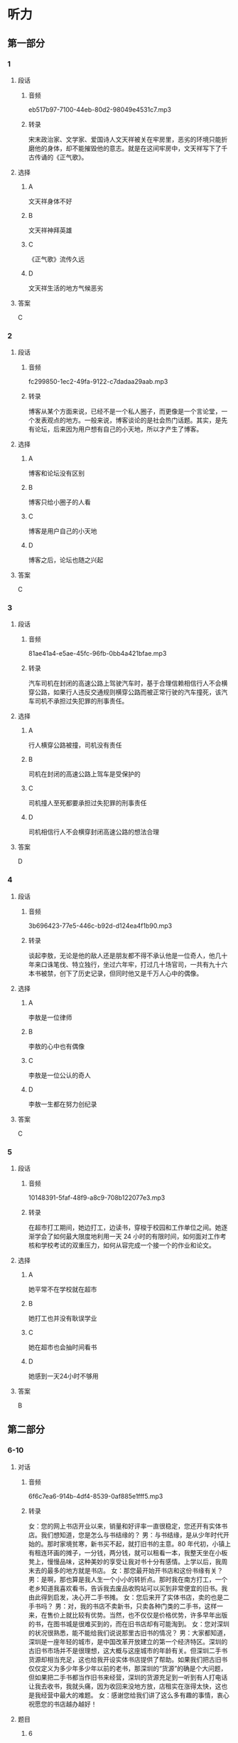 * 听力
** 第一部分
*** 1
:PROPERTIES:
:ID: 9f781689-6327-4555-bd6c-af6c2bfd95f7
:EXPORT-ID: 6e4af68c-3365-49d9-bfcc-70d2ee989ab7
:END:
**** 段话
***** 音频
eb517b97-7100-44eb-80d2-98049e4531c7.mp3
***** 转录
宋末政治家、文学家、爱国诗人文天祥被关在牢房里，恶劣的环境只能折磨他的身体，却不能摧毁他的意志。就是在这间牢房中，文天祥写下了千古传诵的《正气歌》。
**** 选择
***** A
文天祥身体不好
***** B
文天祥神拜英雄
***** C
《正气歌》流传久远
***** D
文天祥生活的地方气候恶劣
**** 答案
C
*** 2
:PROPERTIES:
:ID: b71a0f76-9da0-4b1a-ab9b-9b47577f7f17
:EXPORT-ID: 6e4af68c-3365-49d9-bfcc-70d2ee989ab7
:END:
**** 段话
***** 音频
fc299850-1ec2-49fa-9122-c7dadaa29aab.mp3
***** 转录
博客从某个方面来说，已经不是一个私人圈子，而更像是一个言论堂，一个发表观点的地方。一般来说，博客谈论的是社会热门话题。其实，是先有论坛，后来因为用户想有自己的小天地，所以才产生了博客。
**** 选择
***** A
博客和论坛没有区别
***** B
博客只给小圈子的人看
***** C
博客是用户自己的小天地
***** D
博客之后，论坛也随之兴起
**** 答案
C
*** 3
:PROPERTIES:
:ID: fdb81a3f-c3f8-4b0c-abb5-bf1c4fa4149b
:EXPORT-ID: 6e4af68c-3365-49d9-bfcc-70d2ee989ab7
:END:
**** 段话
***** 音频
81ae41a4-e5ae-45fc-96fb-0bb4a421bfae.mp3
***** 转录
汽车司机在封闭的高速公路上驾驶汽车时，基于合理信赖相信行人不会横穿公路，如果行人违反交通规则横穿公路而被正常行驶的汽车撞死，该汽车司机不承担过失犯罪的刑事责任。
**** 选择
***** A
行人横穿公路被撞，司机没有责任
***** B
司机在封闭的高速公路上驾车是受保护的
***** C
司机撞人至死都要承担过失犯罪的刑事责任
***** D
司机相信行人不会横穿封闭高速公路的想法合理
**** 答案
D
*** 4
:PROPERTIES:
:ID: 7aae6043-3ff7-4316-b832-f858ce612a9b
:EXPORT-ID: 6e4af68c-3365-49d9-bfcc-70d2ee989ab7
:END:
**** 段话
***** 音频
3b696423-77e5-446c-b92d-d124ea4f1b90.mp3
***** 转录
谈起李敖，无论是他的敌人还是朋友都不得不承认他是一位奇人，他几十年来口诛笔伐、特立独行，坐过六年牢，打过几十场官司，一共有九十六本书被禁，创下了历史记录，但同时他又是千万人心中的偶像。
**** 选择
***** A
李敖是一位律师
***** B
李敖的心中也有偶像
***** C
李敖是一位公认的奇人
***** D
李敖一生都在努力创纪录
**** 答案
C
*** 5
:PROPERTIES:
:ID: 58099c90-62af-4c77-94a4-c2fb8909d308
:EXPORT-ID: 6e4af68c-3365-49d9-bfcc-70d2ee989ab7
:END:
**** 段话
***** 音频
10148391-5faf-48f9-a8c9-708b122077e3.mp3
***** 转录
在超市打工期间，她边打工，边读书，穿梭于校园和工作单位之间。她逐渐学会了如何最大限度地利用一天 24 小时的有限时间，如何面对工作考核和学校考试的双重压力，如何从容完成一个接一个的作业和论文。
**** 选择
***** A
她平常不在学校就在超市
***** B
她打工也并没有耿误学业
***** C
她在超市也会抽时间看书
***** D
她感到一天24小时不够用
**** 答案
B
** 第二部分
*** 6-10
:PROPERTIES:
:ID: cf24e400-3fb5-4000-9d47-dc0766f86685
:EXPORT-ID: 7304a4a2-efe6-4d8e-96dc-e419347c7a56
:END:
**** 对话
***** 音频
6f6c7ea6-914b-4df4-8539-0af885e1fff5.mp3
***** 转录
女：您的网上书店开业以来，销量和好评率一直很稳定，您还开有实体书店。我们想知道，您是怎么与书结缘的？
男：与书结缘，是从少年时代开始的。那时家境贫寒，新书买不起，就打旧书的主意。80 年代初，小镇上有租连环画的摊子，一分钱，两分钱，就可以租看一本，我整天坐在小板凳上，慢慢品味，这种美妙的享受让我对书十分有感情。上学以后，我周末去的最多的地方就是书店。
女：那您最开始开书店和这份书缘有关？
男：是啊，那也算是我人生一个小小的转折点。那时我在南方打工，一个老乡知道我喜欢看书，告诉我去废品收购站可以买到非常便宜的旧书。我由此得到启发，决心开二手书摊。
女：您后来开了实体书店，卖的也是二手书吗？
男：对，我的书店不卖新书，只卖各种门类的二手书，这样一来，在售价上就比较有优势。当然，也不仅仅是价格优势，许多早年出版的书，在图书城是很难买到的，而在旧书店却有可能淘到。
女：您对深圳的状况很熟悉，能不能给我们说说那里古旧书的情况？
男：大家都知道，深圳是一座年轻的城市，是中国改革开放建立的第一个经济特区。深圳的古旧书市场并不是很理想，这大概与这座城市的年龄有关。但深圳二手书货源却相当充足，这也给我开设实体书店提供了帮助。如果我们把古旧书仅仅定义为多少年多少年以前的老书，那深圳的“货源”的确是个大问题，但如果把二手书都当作旧书来经营，深圳的货源充足到一听到有人打电话让我去收书，我就头痛，因为收回来没地方放，店租实在涨得太快，这也是我经营中最大的难题。
女：感谢您给我们讲了这么多有趣的事情，衷心祝愿您的书店越办越好！
**** 题目
***** 6
:PROPERTIES:
:ID: d631cd9e-b7a0-45da-a3b8-4ccbaeead129
:END:
****** 问题
******* 音频
048556f2-2bf8-4268-977d-fce862557b12.mp3
******* 转录
男的是怎样与书结缘的？
****** 选择
******* A
从小对书就有感情
******* B
家里开了连环画摊
******* C
小时候买书很便宜
******* D
上学时在书店打工
****** 答案
A
***** 7
:PROPERTIES:
:ID: ae920c93-605e-4615-9786-5579c03b237f
:END:
****** 问题
******* 音频
c203e5d9-0f7a-450a-b010-dd5545399e69.mp3
******* 转录
男的在南方打工时发生了什么事情？
****** 选择
******* A
遇到了开书摊的老乡
******* B
在老乡的启发下开了书摊
******* C
老乡给他介绍了书店的工作
******* D
收废品时发现旧书可以敞开收
****** 答案
B
***** 8
:PROPERTIES:
:ID: 0b7d11f0-27ea-489d-94b5-53431074dd52
:END:
****** 问题
******* 音频
9f804417-9bf5-424a-a625-045134c88529.mp3
******* 转录
男的开的实体书店有什么特色？
****** 选择
******* A
书的进价很贵
******* B
书店制度完备
******* C
销售人员态度好
******* D
全部经营二手书
****** 答案
D
***** 9
:PROPERTIES:
:ID: b0d9d4ab-8aac-47ae-873a-88f858fa8b33
:END:
****** 问题
******* 音频
9fa5efc5-b180-4c23-8f89-890bbb5ab500.mp3
******* 转录
深圳是个什么样的城市？
****** 选择
******* A
深圳是个厚重的城市
******* B
深圳的历史不够久远
******* C
深圳能激发读书的激情
******* D
深圳的二手书货源不多
****** 答案
B
***** 10
:PROPERTIES:
:ID: 55641d59-5cc1-4975-8aa9-8f2830d6b896
:END:
****** 问题
******* 音频
00866bc5-2b69-4ef2-997a-50702c43b5b7.mp3
******* 转录
关于男的，下列哪项正确？
****** 选择
******* A
男的很受读者的爱戴
******* B
男的打工时收过废品
******* C
男的卖的书价格便宜
******* D
男的专卖古旧连环画
****** 答案
C
** 第三部分
*** 11-13
:PROPERTIES:
:ID: 0bd043ce-2f49-4ec0-a17a-b361d2bb789b
:EXPORT-ID: 7304a4a2-efe6-4d8e-96dc-e419347c7a56
:END:
**** 课文
***** 音频
f8442d1a-abc6-483f-909a-7dff75183b87.mp3
***** 转录
未来学校在时空上肯定会发生变化，无时不可学，无处不可学；未来学校的办学理念会进一步更新，学校对儿童会有全新的认识，儿童和成年是否依然二元对立就很值得怀疑，儿童是积极的社会行动者，童年是一种文化的、社会的、历史的建构，更是自然、文化、技术等异质因素的复杂产物；未来学校的技术变革将是几何级数的，“互联网+课堂” “互联网+教学”“互联网+德育”等，已经不可回避。未来学校的结构也将发生很大的变化，这也是毫无异议的，所以，学校必须选择结构变革。
**** 题目
***** 11
:PROPERTIES:
:ID: d07a5c90-1ca7-41b0-8ed0-ce0bf90441d6
:END:
****** 问题
******* 音频
ee89fbc3-c198-444a-b1a5-7c6707ea0827.mp3
******* 转录
未来学校在时空上会发生怎样的变革？
****** 选择
******* A
学校不再有围墙
******* B
学校可容纳更多学生
******* C
学校可以随时招收学生
******* D
学生想学习随时就能学习
****** 答案
D
***** 12
:PROPERTIES:
:ID: f044d92e-ce66-4336-90e8-f385b294294d
:END:
****** 问题
******* 音频
c140773e-6a01-45ee-84ee-b9a875afc717.mp3
******* 转录
未来学校在办学方面将会发生怎样的变化？
****** 选择
******* A
教学方法将更加规范化
******* B
教学目的是重建学生的童年
******* C
儿童和成年人可以一起学习
******* D
现在对儿童的认识或许会被颠覆
****** 答案
D
***** 13
:PROPERTIES:
:ID: 25be913b-9059-41ec-8e60-f70004c711ca
:END:
****** 问题
******* 音频
fc33e1b0-85e2-48f5-9039-05d8f785188b.mp3
******* 转录
关于未来学校的技术革命，下列哪项正确？
****** 选择
******* A
计算机课会更受重视
******* B
彻底抛弃实体课堂教学
******* C
完全利用互联网治理学校
******* D
技术方面的变化会是最大的
****** 答案
D
*** 14-17
:PROPERTIES:
:ID: 6948fc3c-7889-4bb9-a25e-03de38a4f309
:EXPORT-ID: 7304a4a2-efe6-4d8e-96dc-e419347c7a56
:END:
**** 课文
***** 音频
70f635f5-ea04-496f-bc37-0f279d6bdae8.mp3
***** 转录
如今，一年 365 天中随便哪个日子，你在吃、穿、住、用，不管哪个方面，都能随心所欲地挑选自己喜欢的颜色。在古人看来，这是不可想象的。
周朝典籍中有“衣正色，裳闲色”的记载，古时“衣”指上衣，“裳”指下裙；所谓“正色”，指青、赤、黄、白、黑五色，“闲色”与“正色”相对，指绿、红、碧、紫、褐黄五色。由此可知，周朝，人们对上衣、下衣颜色的选定是有要求的。
之后，秦始皇成了黑色服饰、建筑等的代言人，汉武帝是选定了黄色的第一人。秦始皇、汉武帝虽然喜欢黑色、黄色，却并没有独霸，到了唐朝，情况有了改变。《新唐书》记载：唐朝开国皇帝李渊多穿用黄色的袍衫，并逐渐禁止臣民穿用。到了公元 668 年，唐高宗颁布圣旨：官民一律不许穿黄衣服、住黄房子。截止到清朝灭亡的 1000 多年里，黄色一直是帝王家专用之色。
**** 题目
***** 14
:PROPERTIES:
:ID: cdb3c7a0-697d-4df1-9b7f-4c7d2d218305
:END:
****** 问题
******* 音频
3ba15577-ff8d-4a70-980d-4367c958a376.mp3
******* 转录
关于今人选用颜色，下列哪项正确？
****** 选择
******* A
没有任何限制
******* B
不需要任何标准
******* C
人的想象力较差
******* D
不像古人那么保守
****** 答案
A
***** 15
:PROPERTIES:
:ID: 664d56ca-fc44-4494-80a1-13ede5761d68
:END:
****** 问题
******* 音频
fd46d28d-c838-4a61-82f0-c9814548d0f8.mp3
******* 转录
关于周朝，下列哪项正确？
****** 选择
******* A
休闲装有休闲装的颜色
******* B
“衣“与“裁“是同义的
******* C
“衣“裁“颜色有讲究
******* D
人们不太遵守当时的礼节
****** 答案
C
***** 16
:PROPERTIES:
:ID: d0d21806-2285-4fd0-9ecc-29501334fbe2
:END:
****** 问题
******* 音频
1ba30052-fc5d-4328-96f8-7b9890c268f0.mp3
******* 转录
关于秦始皇，下列哪项正确？
****** 选择
******* A
给黑色做广告
******* B
喜欢黑色建筑
******* C
是第一个选定黄色的皇帝
******* D
禅止百姓使用黑色、黄色
****** 答案
B
***** 17
:PROPERTIES:
:ID: 75738165-6f04-40c0-b99a-71918aa10ee0
:END:
****** 问题
******* 音频
ce360748-2aac-4a46-85dd-18527ae1c0fd.mp3
******* 转录
关于唐朝，可以知道什么？
****** 选择
******* A
哥朝第一位皇帝是李溶
******* B
唐朝百姓的房子黄色居多
******* C
唐朝允许官员穿黄色衣服
******* D
唐朝一开始就只有皇帝能用黄色
****** 答案
A
* 阅读
** 第一部分
*** 18
**** 句子
***** A
他的行为遭到众人的唾弃。
***** B
无论我题没做完，但是我做完的全对，我还是全班第一名。
***** C
卑鄙小人总是忘恩负义的，忘恩负义原本就是卑鄙的一部分。
***** D
原以为这仅仅是一段异国就职经历，不料却陷人了一场海外生存的较量之中。
**** 答案
*** 19
**** 句子
***** A
如今，家长不能再以门当户对为由粗暴地干涉儿女的婚姻自由。
***** B
受过高等教育的他，常混迹于不三不四的人之中，真是自甘晰落！
***** C
这些彩绘玉器既有商周图案，汉唐纹饰，体现了华夏民族的艺术风格。
***** D
那位同学演奏小提琴所达到的完美境界，是很多艺术家都不能达到的。
**** 答案
*** 20
**** 句子
***** A
谁能知道，隐藏在战火纷飞的前线和厚颜无耻的面具后面的敌人，究竟脆骏到什么程度？
***** B
每次开始攀登珠峰之前，都要举行一项仪式，在仪式中夏尔巴人会表达他们对山神的神敬之情。
***** C
时间如风，轻柔地驶过不留一丝痕迹；时间如光，明媚地照下，却无处追寻；时间如水，永无终止地流渊，不分星夜。
***** D
NHS去年发表在官网上的忠告称，“趁来越多的证据”把久坐与肥胖、2型糖尿病、桅些种类的癌症以及早逝关联起来。
**** 答案
** 第二部分
*** 21
**** 段话
她[[gap]]出现，便叫人难以忘怀。她似乎比一般女人更懂得理性思维，而日更聪明[[gap]]，遇事不张扬，[[gap]]刚柔相济，有着知性的魅力。
**** 选择
***** A
****** 1
刚刚
****** 2
可爱
****** 3
且
***** B
****** 1
突然
****** 2
崇高
****** 3
还
***** C
****** 1
按时
****** 2
完美
****** 3
并
***** D
****** 1
当众
****** 2
美丽
****** 3
故
**** 答案
*** 22
**** 段话
墨家的创始人墨子，在春秋战国时期处于显学的[[gap]]。墨子[[gap]]强烈的救世匡时的[[gap]]，从实用主义的立场出发，考虑社会问题，提出一系列政治和伦理[[gap]]。
**** 选择
***** A
****** 1
位置
****** 2
立足
****** 3
心愿
****** 4
主意
***** B
****** 1
身份
****** 2
倡议
****** 3
理想
****** 4
观点
***** C
****** 1
地位
****** 2
本着
****** 3
愿望
****** 4
主张
***** D
****** 1
职位
****** 2
发扬
****** 3
志向
****** 4
看法
**** 答案
*** 23
**** 段话
随着全球科技、经济的[[gap]]发展，在物质财富极大提高的同时，人们的生活质量与精神追求却[[gap]]落后，负面心理[[gap]]，而传统心理学许多理论[[gap]]只把人当作动物或机器，而忽略了人内在的潜力和主动性。
**** 选择
***** A
****** 1
火速
****** 2
往往
****** 3
司空见惯
****** 4
大概
***** B
****** 1
健康
****** 2
显然
****** 3
不足为奇
****** 4
恐怕
***** C
****** 1
全面
****** 2
分外
****** 3
比比皆是
****** 4
一概
***** D
****** 1
迅速
****** 2
相对
****** 3
层出不穷
****** 4
似乎
**** 答案
** 第三部分
*** 段话
西方学校的第一次变革始于17世纪。这时，欧洲正处于从封建制度向资本主义过渡时期。随着手工业生产的发展和生产技术的革新，[[gap:24]]，近代自然科学体系开始形成，各种新的思想和方法不断涌现。17世纪40年代，英国爆发了资产阶级革命，[[gap:25]]，宣告了欧洲新社会政治制度的诞生。与此同时，关心生产力提高的新兴资产阶级也需要科学的帮助，促进自然科学的发展。因此，17世纪欧洲的时代精神、社会生产力的发展以及平民群众对文化教育的普及需求，[[gap:26]]。
但是，无论在学校管埋制度上，[[gap:27]]，当时欧洲的学校都无法漾足时代和社会的需要。学校不是为整个社会设立的，而是为富人设立的；学校的教学不是有序的，而是混乱的。本来应当清晰的和条理分明的讲授却被混乱的和复杂的讲授所取代，[[gap:28]]，而东体罚、殴打学生的现象也十分普遍，所有这些，都成为教育变革的催化剂。
*** 选择
**** A
近代自然科学知识得到了更为迅速的发展
**** B
使学生好像是走人了知识迷客
**** C
都使得已具有几干年历史的西方学校面临着变革
**** D
揭开了欧洲资产阶级革命的序幕
**** E
还是在学校课程内容和教学方法上
*** 答案
**** 24
**** 25
**** 26
**** 27
**** 28
** 第四部分
*** 29-32
**** 段话
家庭教育一般指家庭中父母及其他成年人对未成年孩子进行教育的过程。其教育目标是：在孩子进人社会接受集体教育之前保证孩子身心健康地发展，为理解幼儿园、学校的教育打好基础。家庭教育具有以下两大特点：
第一是家庭教育的早期性。家庭是人出生后接受教育的第一个场所；家长是儿童的第一任教师，因此家长对儿童进行的教育具有早期性。一般来说，孩子1一3岁为幼儿时期，3一6岁为学龄前期，也就是人们常说的早期教育阶段，这是人身心发展的重要时期，人的许多基本潜质是这个年龄阶段构成的，如语言表达、性格形成等。有心理学家认为，一个人的智力发展，如果把17岁到达的水平算作100％，那么4岁时就到达了50％，4一8岁又增加了30％，8一17岁又获得了20％6。可见幼儿在5岁之前是智力发展最迅速的时期，家长能吞在这个时期给孩子良好的家庭教育，将是孩子早期智力发展的关键。
第二是家庭教育的连续性。挂子从小到大，几乎2/3的时间生活在家庭之中，朝朝暮暮，都在理解着家长的教育。这种教育是在有意和无意、计划和无计划、自觉和不自觉之中进行的。家长的生活习惯、道德品行、谈吐举止等在不停地给孩子以影响和示范，其潜移默化的作用相当大。这种教育往往反映为一个家庭的家风，家风的好坏往往要延续儿代人，甚至十儿代人、儿十代人。
基于以上两点，侗家庭教育成为教育人的起点与基点，具有其他教育所不及的优势。
**** 题目
***** 29
****** 问题
家庭教育指：
****** 选择
******* A
成年人教育未成年人
******* B
父母等教育未成年子女
******* C
孩子上学之前的教育
******* D
对幼儿开展的集体教育
****** 答案
***** 30
****** 问题
关于“家庭教育的早期性”，下列睇项正确？
****** 选择
******* A
人的智力发展越来越快
******* B
3一6岁的孩子最有潜力
******* C
家长越早给挂子请老师越好
******* D
5岁前最适合孩子的智力开发
****** 答案
***** 31
****** 问题
关于“家庭教育的连续性”，下列睑项正确？
****** 选择
******* A
家庭教育的2／3是连续完成的
******* B
家庭教育是自然的，无需计划
******* C
家长的所作所为很容易影响子女
******* D
家风的形成需要好几代人的努力
****** 答案
***** 32
****** 问题
最后一段画线词语“不及”的意思是：
****** 选择
******* A
来不及
******* B
不合格
******* C
比不上
******* D
不及时
****** 答案
*** 33-36
**** 段话
司马迁的家乡在黄河边上，那里山峦起伏，河流奔腾，风景十分壮美，这条中华民族的母亲河滋养了幼年的司马迁。司马迁从小就帮家里干活，种田、放牧牛羊，十分勤劳。在父亲的严格管教下，司马迁10岁就能阅读古代史书，他边读边做摘记，不懂的地方就请教父亲。小小年纪的他，读道了有影响的史籍，并立志要做一名史学家。
父亲虽然忙，对司马迁读书却是有要求的。一天，父亲把司马迂叫到跟前，指着一本书说：“这几个月，我公务缠身，抽不出空来教你。你自己读这本书吧。”司马迂看了看那本书，说：“这本书我读过了”说着就把书从头至尾一字不差地背了一道。父亲很奇怪，难道世界上真有神童！第二天，父亲偷偷跟在出门放羊的司马迁后面。翻过小山，过了河，来到一片水草丰美的洼地，司马迁把羊群赶到草地中央，羊开始吃草后，他从怀中捧出一本书认真读起来，父亲恍然大悟。
20岁起，司马迂开始到各地游历，考察历史和风土人情，这为他日后编写史书提供了充足的史料。做太史令后，他常跟随皇帝到处巡游，又搜集了大量的历史资料，还了解到统治集团的许多内幕。为官期间，他如饥似渴地阅读宫廷收藏的大量书籍，收集了不少珍贵史料。
就在他撰写《史记》的时候，因为替李陵说情，触怒了皇帝，被关人监狱，判处了重刑。司马迁出狱后继续写作，经过前后10年的艰苦努力，终于写成了《史记％这部巨著，对后世史学与文学都产生了极为深远的影响。
**** 题目
***** 33
****** 问题
根据第1段可以知道，司马迁：
****** 选择
******* A
在劳动中锻炼了坚强的意志
******* B
从小深受黄河文化的影响
******* C
家里穷得只能跟父亲学习
******* D
从小就熟悉历史热爱历史
****** 答案
***** 34
****** 问题
关于司马迁读书，下列睇项正确？
****** 选择
******* A
父亲对司马迁要求很高
******* B
司马迁读书只限于胡诵
******* C
父亲忙得没时间过问司马迁
******* D
司马迁的读书方法与父亲有分歧
****** 答案
***** 35
****** 问题
司马迁20岁以后：
****** 选择
******* A
边旅游边撰写史书
******* B
在皇帝身边做官了
******* C
了解了为官的不易
******* D
得到了官方的资助
****** 答案
***** 36
****** 问题
根据第4段可以知道：
****** 选择
******* A
李陵也是太史令
******* B
《史记》的内容让皇帝非常生气
******* C
司马迁在皇帝面前替李陵说话
******* D
司马迁出狱后又写了10年《史记》
****** 答案
